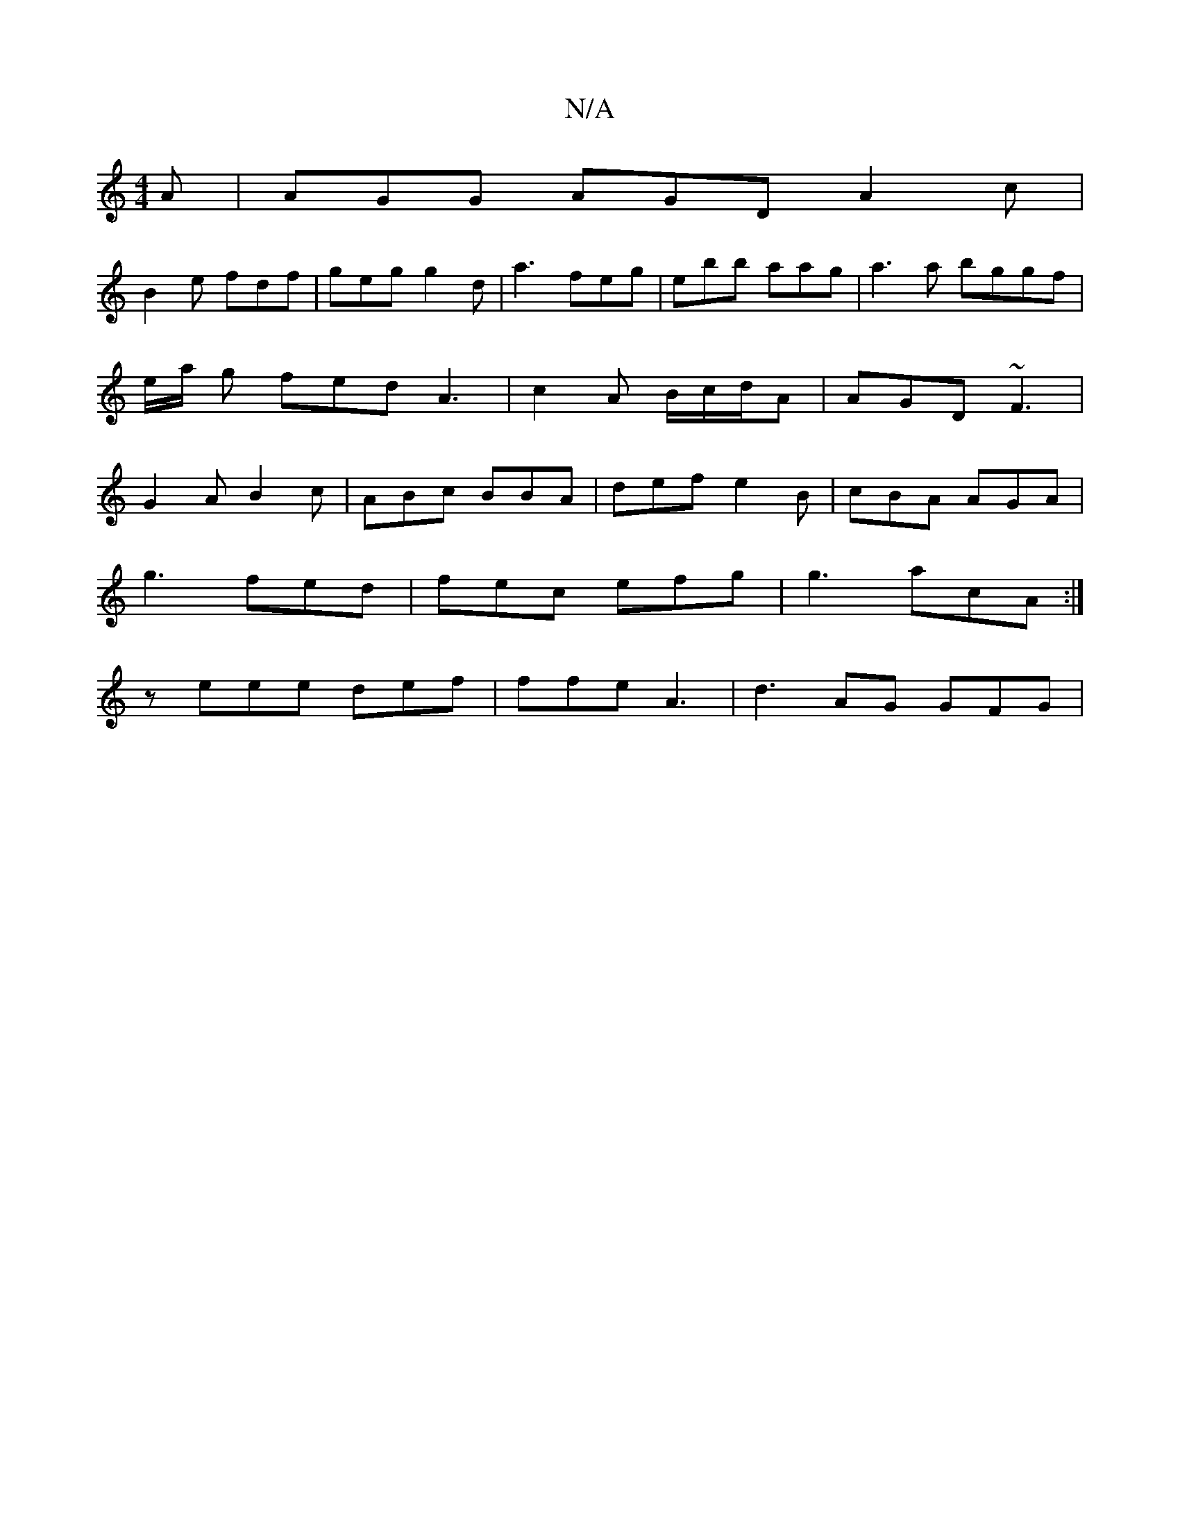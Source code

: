 X:1
T:N/A
M:4/4
R:N/A
K:Cmajor
A|AGG AGD A2c|
B2e fdf|geg g2d|a3- feg | ebb aag | a3a bggf | e/a/ g fed A3|c2A B/c/d/A | AGD ~F3 | G2 A B2c | ABc BBA |def e2B |cBA AGA |
g3 fed | fec efg | g3 acA :|
z eee def | ffe A3 | d3 AG GFG |